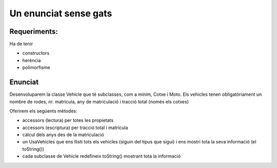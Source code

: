 ######################
Un enunciat sense gats
######################

Requeriments:
=============

Ha de tenir

- constructors

- herència

- polimorfisme

Enunciat
========

Desenvoluparem la classe Vehicle que té subclasses, com a mínim, Cotxe
i Moto. Els vehicles tenen obligatòriament un nombre de rodes, nr.
matrícula, any de matriculació i tracció total (només els cotxes)

Oferirem els següents mètodes:

* accessors (lectura) per totes les propietats

* accessors (escriptura) per tracció total i matrícula
  
* càlcul dels anys des de la matriculació
  
* un UsaVehicles que ens llisti tots els vehicles (siguin del tipus
  que sigui) i ens mostri tota la seva informació (el toString())

* cada subclasse de Vehicle redefineix toString() mostrant tota la
  informació
